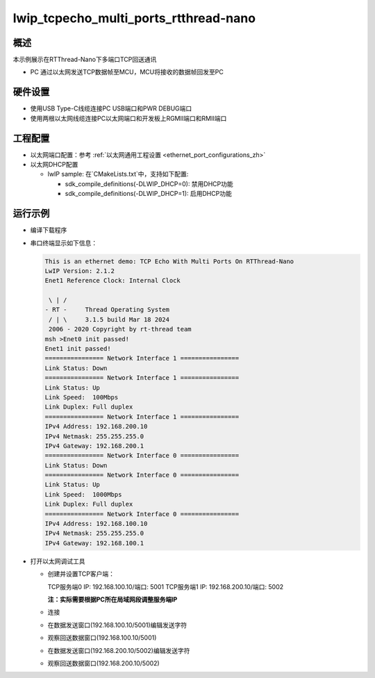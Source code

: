 .. _lwip_tcpecho_multi_ports_rtthread_nano:

lwip_tcpecho_multi_ports_rtthread-nano
============================================================================

概述
------

本示例展示在RTThread-Nano下多端口TCP回送通讯

- PC 通过以太网发送TCP数据帧至MCU，MCU将接收的数据帧回发至PC

硬件设置
------------

* 使用USB Type-C线缆连接PC USB端口和PWR DEBUG端口

* 使用两根以太网线缆连接PC以太网端口和开发板上RGMII端口和RMII端口

工程配置
------------

- 以太网端口配置：参考 :ref:`以太网通用工程设置 <ethernet_port_configurations_zh>`

- 以太网DHCP配置

  - lwIP sample:  在`CMakeLists.txt`中，支持如下配置:

    - sdk_compile_definitions(-DLWIP_DHCP=0): 禁用DHCP功能

    - sdk_compile_definitions(-DLWIP_DHCP=1): 启用DHCP功能

运行示例
------------

* 编译下载程序

* 串口终端显示如下信息：


  .. code-block:: console

     This is an ethernet demo: TCP Echo With Multi Ports On RTThread-Nano
     LwIP Version: 2.1.2
     Enet1 Reference Clock: Internal Clock

      \ | /
     - RT -     Thread Operating System
      / | \     3.1.5 build Mar 18 2024
      2006 - 2020 Copyright by rt-thread team
     msh >Enet0 init passed!
     Enet1 init passed!
     ================ Network Interface 1 ================
     Link Status: Down
     ================ Network Interface 1 ================
     Link Status: Up
     Link Speed:  100Mbps
     Link Duplex: Full duplex
     ================ Network Interface 1 ================
     IPv4 Address: 192.168.200.10
     IPv4 Netmask: 255.255.255.0
     IPv4 Gateway: 192.168.200.1
     ================ Network Interface 0 ================
     Link Status: Down
     ================ Network Interface 0 ================
     Link Status: Up
     Link Speed:  1000Mbps
     Link Duplex: Full duplex
     ================ Network Interface 0 ================
     IPv4 Address: 192.168.100.10
     IPv4 Netmask: 255.255.255.0
     IPv4 Gateway: 192.168.100.1


* 打开以太网调试工具

  - 创建并设置TCP客户端：

    TCP服务端0 IP: 192.168.100.10/端口: 5001
    TCP服务端1 IP: 192.168.200.10/端口: 5002

    **注：实际需要根据PC所在局域网段调整服务端IP**

  - 连接

  - 在数据发送窗口(192.168.100.10/5001)编辑发送字符

    .. image:: ../doc/lwip_tcpecho_multi_ports_0_1.png

  - 观察回送数据窗口(192.168.100.10/5001)

    .. image:: ../doc/lwip_tcpecho_multi_ports_0_2.png

  - 在数据发送窗口(192.168.200.10/5002)编辑发送字符

    .. image:: ../doc/lwip_tcpecho_multi_ports_1_1.png

  - 观察回送数据窗口(192.168.200.10/5002)

    .. image:: ../doc/lwip_tcpecho_multi_ports_1_2.png